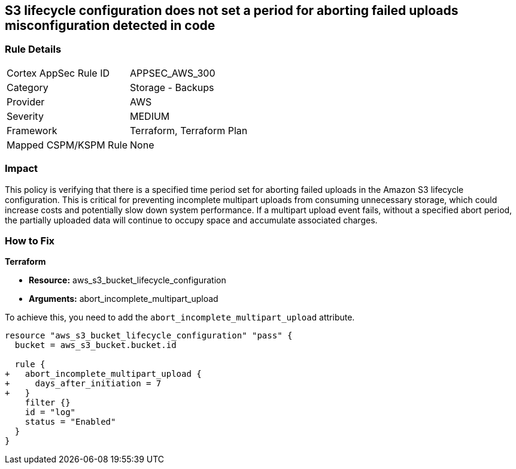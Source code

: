 
== S3 lifecycle configuration does not set a period for aborting failed uploads misconfiguration detected in code

=== Rule Details

[cols="1,2"]
|===
|Cortex AppSec Rule ID |APPSEC_AWS_300
|Category |Storage - Backups
|Provider |AWS
|Severity |MEDIUM
|Framework |Terraform, Terraform Plan
|Mapped CSPM/KSPM Rule |None
|===


=== Impact
This policy is verifying that there is a specified time period set for aborting failed uploads in the Amazon S3 lifecycle configuration. This is critical for preventing incomplete multipart uploads from consuming unnecessary storage, which could increase costs and potentially slow down system performance. If a multipart upload event fails, without a specified abort period, the partially uploaded data will continue to occupy space and accumulate associated charges.

=== How to Fix

*Terraform*

* *Resource:* aws_s3_bucket_lifecycle_configuration
* *Arguments:* abort_incomplete_multipart_upload

To achieve this, you need to add the `abort_incomplete_multipart_upload` attribute.

[source,go]
----
resource "aws_s3_bucket_lifecycle_configuration" "pass" {
  bucket = aws_s3_bucket.bucket.id

  rule {
+   abort_incomplete_multipart_upload {
+     days_after_initiation = 7
+   }
    filter {}
    id = "log"
    status = "Enabled"
  }
}
----

